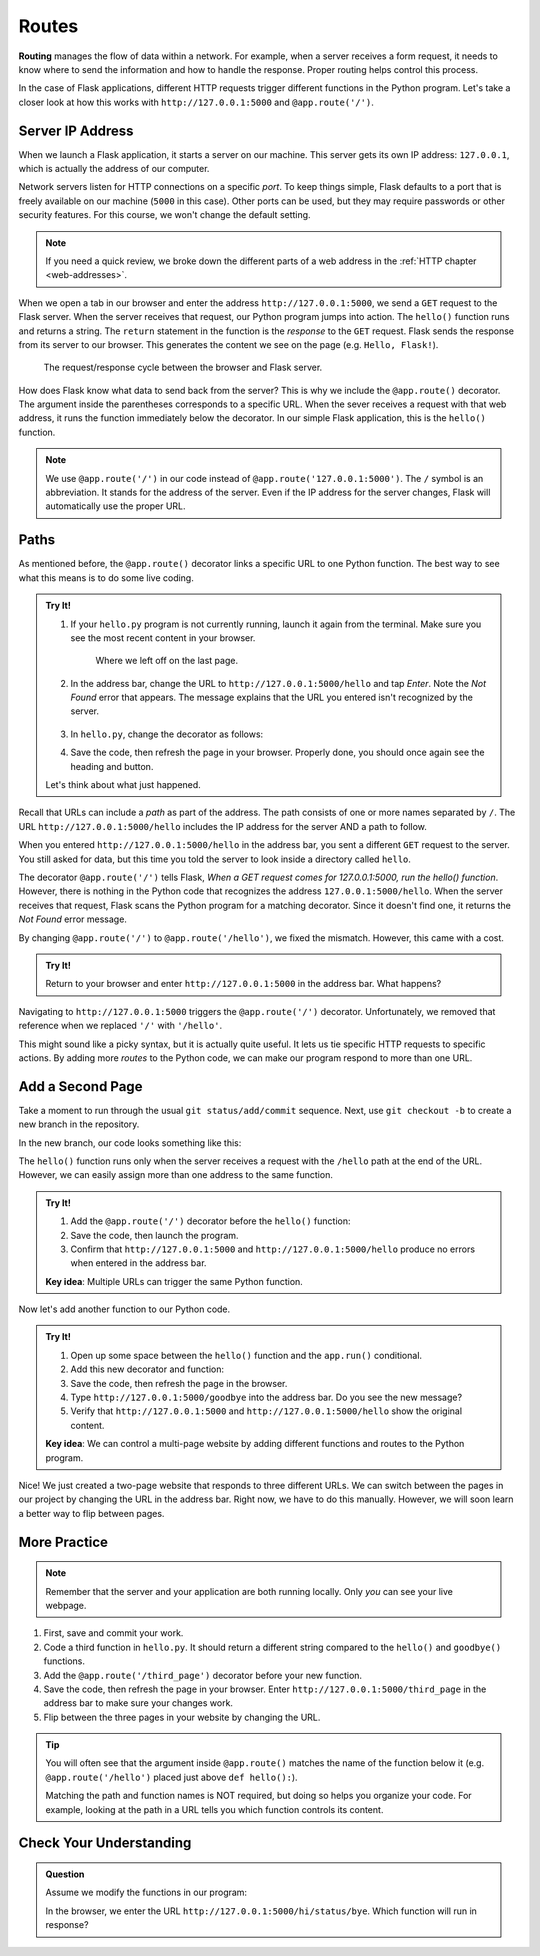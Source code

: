 Routes
======

.. index:: ! routing

**Routing** manages the flow of data within a network. For example, when a
server receives a form request, it needs to know where to send the information
and how to handle the response. Proper routing helps control this process.

In the case of Flask applications, different HTTP requests trigger different
functions in the Python program. Let's take a closer look at how this works
with ``http://127.0.0.1:5000`` and ``@app.route('/')``.

Server IP Address
-----------------

When we launch a Flask application, it starts a server on our machine. This
server gets its own IP address: ``127.0.0.1``, which is actually the address of
our computer.

Network servers listen for HTTP connections on a specific *port*. To keep
things simple, Flask defaults to a port that is freely available on our machine
(``5000`` in this case). Other ports can be used, but they may require
passwords or other security features. For this course, we won't change the
default setting.

.. admonition:: Note

   If you need a quick review, we broke down the different parts of a web
   address in the :ref:`HTTP chapter <web-addresses>`.

When we open a tab in our browser and enter the address
``http://127.0.0.1:5000``, we send a ``GET`` request to the Flask server. When
the server receives that request, our Python program jumps into action. The
``hello()`` function runs and returns a string. The ``return`` statement in the
function is the *response* to the ``GET`` request. Flask sends the response
from its server to our browser. This generates the content we see on the page
(e.g. ``Hello, Flask!``).

.. figure:: figures/flask-cycle.png
   :alt: The request/response flow between the local client and server.

   The request/response cycle between the browser and Flask server.

How does Flask know what data to send back from the server? This is why we
include the ``@app.route()`` decorator. The argument inside the parentheses
corresponds to a specific URL. When the sever receives a request with that web
address, it runs the function immediately below the decorator. In our simple
Flask application, this is the ``hello()`` function.

.. admonition:: Note

   We use ``@app.route('/')`` in our code instead of
   ``@app.route('127.0.0.1:5000')``. The ``/`` symbol is an abbreviation. It
   stands for the address of the server. Even if the IP address for the server
   changes, Flask will automatically use the proper URL.

Paths
-----

As mentioned before, the ``@app.route()`` decorator links a specific URL to one
Python function. The best way to see what this means is to do some live coding.

.. admonition:: Try It!

   #. If your ``hello.py`` program is not currently running, launch it again
      from the terminal. Make sure you see the most recent content in your
      browser.

      .. figure:: figures/flask-form.png
         :alt: A page with an h1 heading and a "New Number" button.

         Where we left off on the last page.

   #. In the address bar, change the URL to ``http://127.0.0.1:5000/hello`` and
      tap *Enter*. Note the *Not Found* error that appears. The message
      explains that the URL you entered isn't recognized by the server.

      .. figure:: figures/page-not-found.png
         :alt: Not Found: The URL in the address bar is not recognized by the server.

   #. In ``hello.py``, change the decorator as follows:

      .. sourcecode:: Python
         :lineno-start: 7

         @app.route('/hello')

   #. Save the code, then refresh the page in your browser. Properly done, you
      should once again see the heading and button.

   Let's think about what just happened.

Recall that URLs can include a *path* as part of the address. The path consists
of one or more names separated by ``/``. The URL
``http://127.0.0.1:5000/hello`` includes the IP address for the server AND a
path to follow.

When you entered ``http://127.0.0.1:5000/hello`` in the address bar, you sent a
different ``GET`` request to the server. You still asked for data, but this
time you told the server to look inside a directory called ``hello``.

The decorator ``@app.route('/')`` tells Flask, *When a GET request comes for
127.0.0.1:5000, run the hello() function*. However, there is nothing in the
Python code that recognizes the address ``127.0.0.1:5000/hello``. When the
server receives that request, Flask scans the Python program for a matching
decorator. Since it doesn't find one, it returns the *Not Found* error message.

By changing ``@app.route('/')`` to ``@app.route('/hello')``, we fixed the
mismatch. However, this came with a cost.

.. admonition:: Try It!

   Return to your browser and enter ``http://127.0.0.1:5000`` in the address
   bar. What happens?

Navigating to ``http://127.0.0.1:5000`` triggers the ``@app.route('/')``
decorator. Unfortunately, we removed that reference when we replaced ``'/'``
with ``'/hello'``.

This might sound like a picky syntax, but it is actually quite useful. It lets
us tie specific HTTP requests to specific actions. By adding more *routes* to
the Python code, we can make our program respond to more than one URL.

Add a Second Page
-----------------

Take a moment to run through the usual ``git status/add/commit`` sequence.
Next, use ``git checkout -b`` to create a new branch in the repository.

In the new branch, our code looks something like this:

.. sourcecode:: Python
   :linenos:

   from flask import Flask
   import random

   app = Flask(__name__)
   app.config['DEBUG'] = True

   @app.route('/hello')
   def hello():
      page = """
         <h1>Here's a random number: {0}</h1>
         <form>
            <button>New Number</button>
         </form>
      """
      num = random.randint(1, 25)
      return page.format(num)

   if __name__ == '__main__':
      app.run()

The ``hello()`` function runs only when the server receives a request with the
``/hello`` path at the end of the URL. However, we can easily assign more than
one address to the same function.

.. admonition:: Try It!

   #. Add the ``@app.route('/')`` decorator before the ``hello()`` function:

      .. sourcecode:: Python
         :lineno-start: 7

         @app.route('/')
         @app.route('/hello')
         def hello():
            # Function code here...
   
   #. Save the code, then launch the program.
   #. Confirm that ``http://127.0.0.1:5000`` and ``http://127.0.0.1:5000/hello``
      produce no errors when entered in the address bar.

   **Key idea**: Multiple URLs can trigger the same Python function.

Now let's add another function to our Python code.

.. admonition:: Try It!

   #. Open up some space between the ``hello()`` function and the ``app.run()``
      conditional.
   #. Add this new decorator and function:

      .. sourcecode:: Python
         :lineno-start: 17

         @app.route('/goodbye')
         def goodbye():
            message = "<h2>This is the second page!</h2>"
            return message

         if __name__ == '__main__':
            app.run()
   
   #. Save the code, then refresh the page in the browser.
   #. Type ``http://127.0.0.1:5000/goodbye`` into the address bar. Do you see
      the new message?
   #. Verify that ``http://127.0.0.1:5000`` and ``http://127.0.0.1:5000/hello``
      show the original content.

   **Key idea**: We can control a multi-page website by adding different
   functions and routes to the Python program.

Nice! We just created a two-page website that responds to three different URLs.
We can switch between the pages in our project by changing the URL in the
address bar. Right now, we have to do this manually. However, we will soon
learn a better way to flip between pages.

More Practice
-------------

.. admonition:: Note

   Remember that the server and your application are both running locally. Only
   *you* can see your live webpage.

#. First, save and commit your work.
#. Code a third function in ``hello.py``. It should return a different string
   compared to the ``hello()`` and ``goodbye()`` functions.
#. Add the ``@app.route('/third_page')`` decorator before your new function.
#. Save the code, then refresh the page in your browser. Enter
   ``http://127.0.0.1:5000/third_page`` in the address bar to make sure your
   changes work.
#. Flip between the three pages in your website by changing the URL.

.. admonition:: Tip

   You will often see that the argument inside ``@app.route()`` matches the
   name of the function below it (e.g. ``@app.route('/hello')`` placed just
   above ``def hello():``).

   Matching the path and function names is NOT required, but doing so helps you
   organize your code. For example, looking at the path in a URL tells you
   which function controls its content.

Check Your Understanding
------------------------

.. admonition:: Question

   Assume we modify the functions in our program:

   .. sourcecode:: Python
      :lineno-start: 7

      @app.route('/hi')
      def hi():
         return "Hi!"

      @app.route('/hi/status')
      def status():
         return "How are you?"

      @app.route('/hi/status/bye')
      def bye():
         return "Bye!"
   
   In the browser, we enter the URL ``http://127.0.0.1:5000/hi/status/bye``.
   Which function will run in response?

   .. raw:: html

      <ol type="a">
         <li><input type="radio" name="Q1" autocomplete="off" onclick="evaluateMC(name, false)"> <code class="pre">hi()</code></li>
         <li><input type="radio" name="Q1" autocomplete="off" onclick="evaluateMC(name, false)"> <code class="pre">status()</code></li>
         <li><input type="radio" name="Q1" autocomplete="off" onclick="evaluateMC(name, true)"> <code class="pre">bye()</code></li>
         <li><input type="radio" name="Q1" autocomplete="off" onclick="evaluateMC(name, false)"> None of them.</li>
         <li><input type="radio" name="Q1" autocomplete="off" onclick="evaluateMC(name, false)"> All of them.</li>
      </ol>
      <p id="Q1"></p>

.. Answer = c
